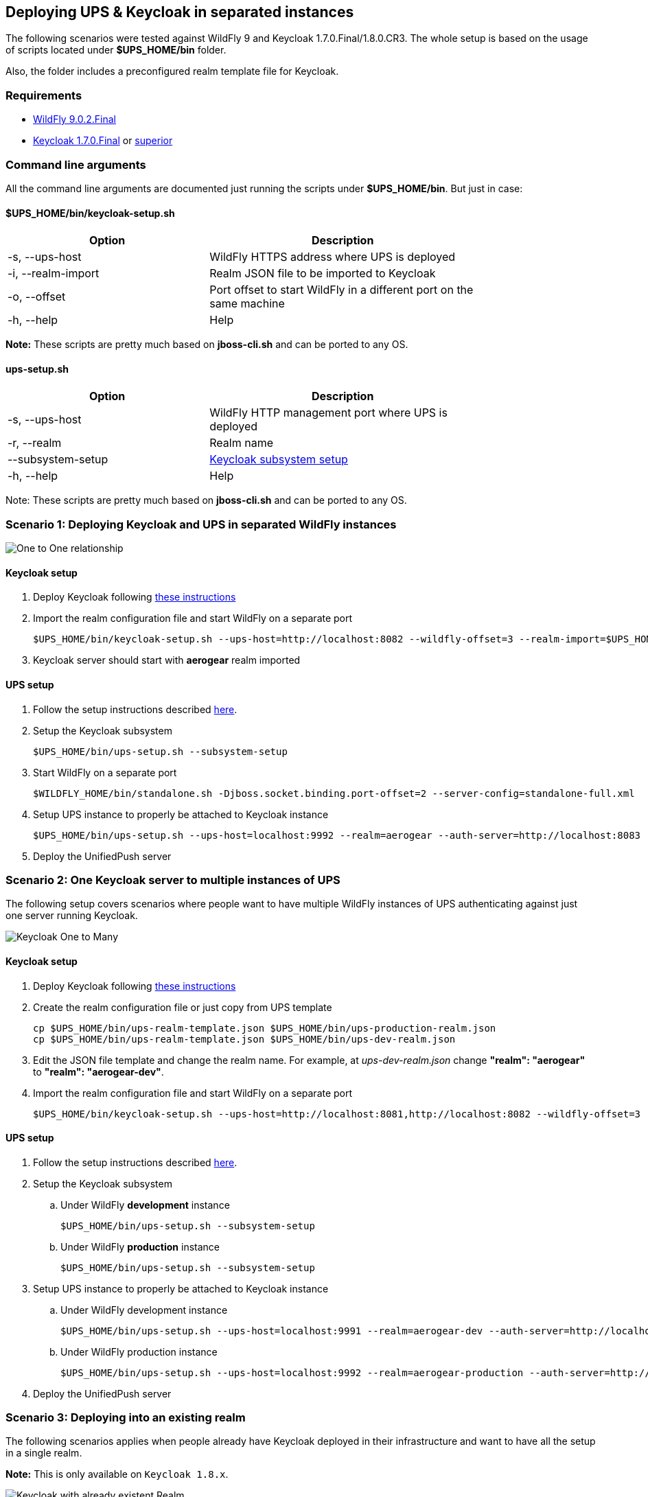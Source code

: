 // ---
// layout: basic
// title: UnifiedPush Server - Deploying UPS & Keycloak in separated instances
// ---

[[keycloak-decoupling]]
== Deploying UPS & Keycloak in separated instances

The following scenarios were tested against WildFly 9 and Keycloak 1.7.0.Final/1.8.0.CR3. The whole setup is based on the usage of scripts located under *$UPS_HOME/bin* folder.

Also, the folder includes a preconfigured realm template file for Keycloak.

=== Requirements

* link:http://download.jboss.org/wildfly/9.0.2.Final/wildfly-9.0.2.Final.tar.gz[ WildFly 9.0.2.Final]
* link:http://keycloak.jboss.org/downloads-archive[Keycloak 1.7.0.Final] or link:http://keycloak.jboss.org/downloads[superior]

=== Command line arguments

All the command line arguments are documented just running the scripts under *$UPS_HOME/bin*. But just in case:

==== $UPS_HOME/bin/keycloak-setup.sh

[width="80%",cols="3,^4",options="header"]
|=========================================================
|Option |Description

|-s, --ups-host|WildFly HTTPS address where UPS is deployed
|-i, --realm-import|Realm JSON file to be imported to Keycloak
|-o, --offset|Port offset to start WildFly in a different port on the same machine
|-h, --help|Help
|=========================================================

*Note:* These scripts are pretty much based on *jboss-cli.sh* and can be ported  to any OS.

==== ups-setup.sh

[width="80%",cols="3,^4",options="header"]
|=========================================================
|Option |Description

|-s, --ups-host|WildFly HTTP management port where UPS is deployed
|-r, --realm|Realm name
|    --subsystem-setup|link:http://keycloak.github.io/docs/userguide/keycloak-server/html/ch08.html#jboss-adapter-installation[Keycloak subsystem setup]
|-h, --help|Help
|=========================================================


Note: These scripts are pretty much based on *jboss-cli.sh* and can be ported  to any OS.

=== Scenario 1: Deploying Keycloak and UPS in separated WildFly instances

image:img/keycloak-one-to-one.png[One to One relationship]

==== Keycloak setup

1. Deploy Keycloak following link:http://keycloak.github.io/docs/userguide/keycloak-server/html/server-installation.html[these instructions]

2. Import the realm configuration file and start WildFly on a separate port

  $UPS_HOME/bin/keycloak-setup.sh --ups-host=http://localhost:8082 --wildfly-offset=3 --realm-import=$UPS_HOME/bin/ups-realm-template.json

3. Keycloak server should start with *aerogear* realm imported

==== UPS setup

1. Follow the setup instructions described link:https://aerogear.org/docs/unifiedpush/ups_userguide/index/#server-installation[here].

2. Setup the Keycloak subsystem

  $UPS_HOME/bin/ups-setup.sh --subsystem-setup

3. Start WildFly on a separate port

  $WILDFLY_HOME/bin/standalone.sh -Djboss.socket.binding.port-offset=2 --server-config=standalone-full.xml

4. Setup UPS instance to properly be attached to Keycloak instance

  $UPS_HOME/bin/ups-setup.sh --ups-host=localhost:9992 --realm=aerogear --auth-server=http://localhost:8083

5. Deploy the UnifiedPush server


=== Scenario 2: One Keycloak server to multiple instances of UPS

The following setup covers scenarios where people want to have multiple WildFly instances of UPS authenticating against just one server running Keycloak.

image:img/keycloak-one-to-many.png[Keycloak One to Many]

==== Keycloak setup

. Deploy Keycloak following link:http://keycloak.github.io/docs/userguide/keycloak-server/html/server-installation.html[these instructions]

. Create the realm configuration file or just copy from UPS template

  cp $UPS_HOME/bin/ups-realm-template.json $UPS_HOME/bin/ups-production-realm.json
  cp $UPS_HOME/bin/ups-realm-template.json $UPS_HOME/bin/ups-dev-realm.json

. Edit the JSON file template and change the realm name. For example, at _ups-dev-realm.json_ change *"realm": "aerogear"* to *"realm": "aerogear-dev"*.

. Import the realm configuration file and start WildFly on a separate port

  $UPS_HOME/bin/keycloak-setup.sh --ups-host=http://localhost:8081,http://localhost:8082 --wildfly-offset=3 --realm-import=$UPS_HOME/bin/ups-dev-realm.json,$UPS_HOME/bin/ups-production-realm.json

==== UPS setup

. Follow the setup instructions described link:https://aerogear.org/docs/unifiedpush/ups_userguide/index/#server-installation[here].

. Setup the Keycloak subsystem

.. Under WildFly *development* instance

    $UPS_HOME/bin/ups-setup.sh --subsystem-setup

.. Under WildFly *production* instance

    $UPS_HOME/bin/ups-setup.sh --subsystem-setup

. Setup UPS instance to properly be attached to Keycloak instance


.. Under WildFly development instance

    $UPS_HOME/bin/ups-setup.sh --ups-host=localhost:9991 --realm=aerogear-dev --auth-server=http://localhost:8083

.. Under WildFly production instance

  $UPS_HOME/bin/ups-setup.sh --ups-host=localhost:9992 --realm=aerogear-production --auth-server=http://localhost:8083

. Deploy the UnifiedPush server


=== Scenario 3: Deploying into an existing realm

The following scenarios applies when people already have Keycloak deployed in their infrastructure and want to have all the setup in a single realm.

*Note:* This is only available on `Keycloak 1.8.x`.

image:img/keycloak-legacy-infrastructure.png[Keycloak with already existent Realm]

==== Keycloak setup

1. Deploy Keycloak following link:http://keycloak.github.io/docs/userguide/keycloak-server/html/server-installation.html[these instructions]

2. Visit http://yourhost/auth/

3. Setup username and password

4. Open the Realm template located at $UPS_HOME/bin and replace `dummyhost`, by your host.

5. Import clients with Partial import

image:img/keycloak-partial-import.png[Partial import]

==== UPS setup

1. Follow the setup instructions described link:https://aerogear.org/docs/unifiedpush/ups_userguide/index/#server-installation[here].

2. Setup the Keycloak subsystem

  $UPS_HOME/bin/ups-setup.sh --subsystem-setup

3. Start WildFly on a separate port

  $WILDFLY_HOME/bin/standalone.sh -Djboss.socket.binding.port-offset=2 --server-config=standalone-full.xml

4. Setup UPS instance to properly be attached to Keycloak instance

  $UPS_HOME/bin/ups-setup.sh --ups-host=localhost:9992 --realm=master --auth-server=http://localhost:8083

5. Deploy the UnifiedPush server
